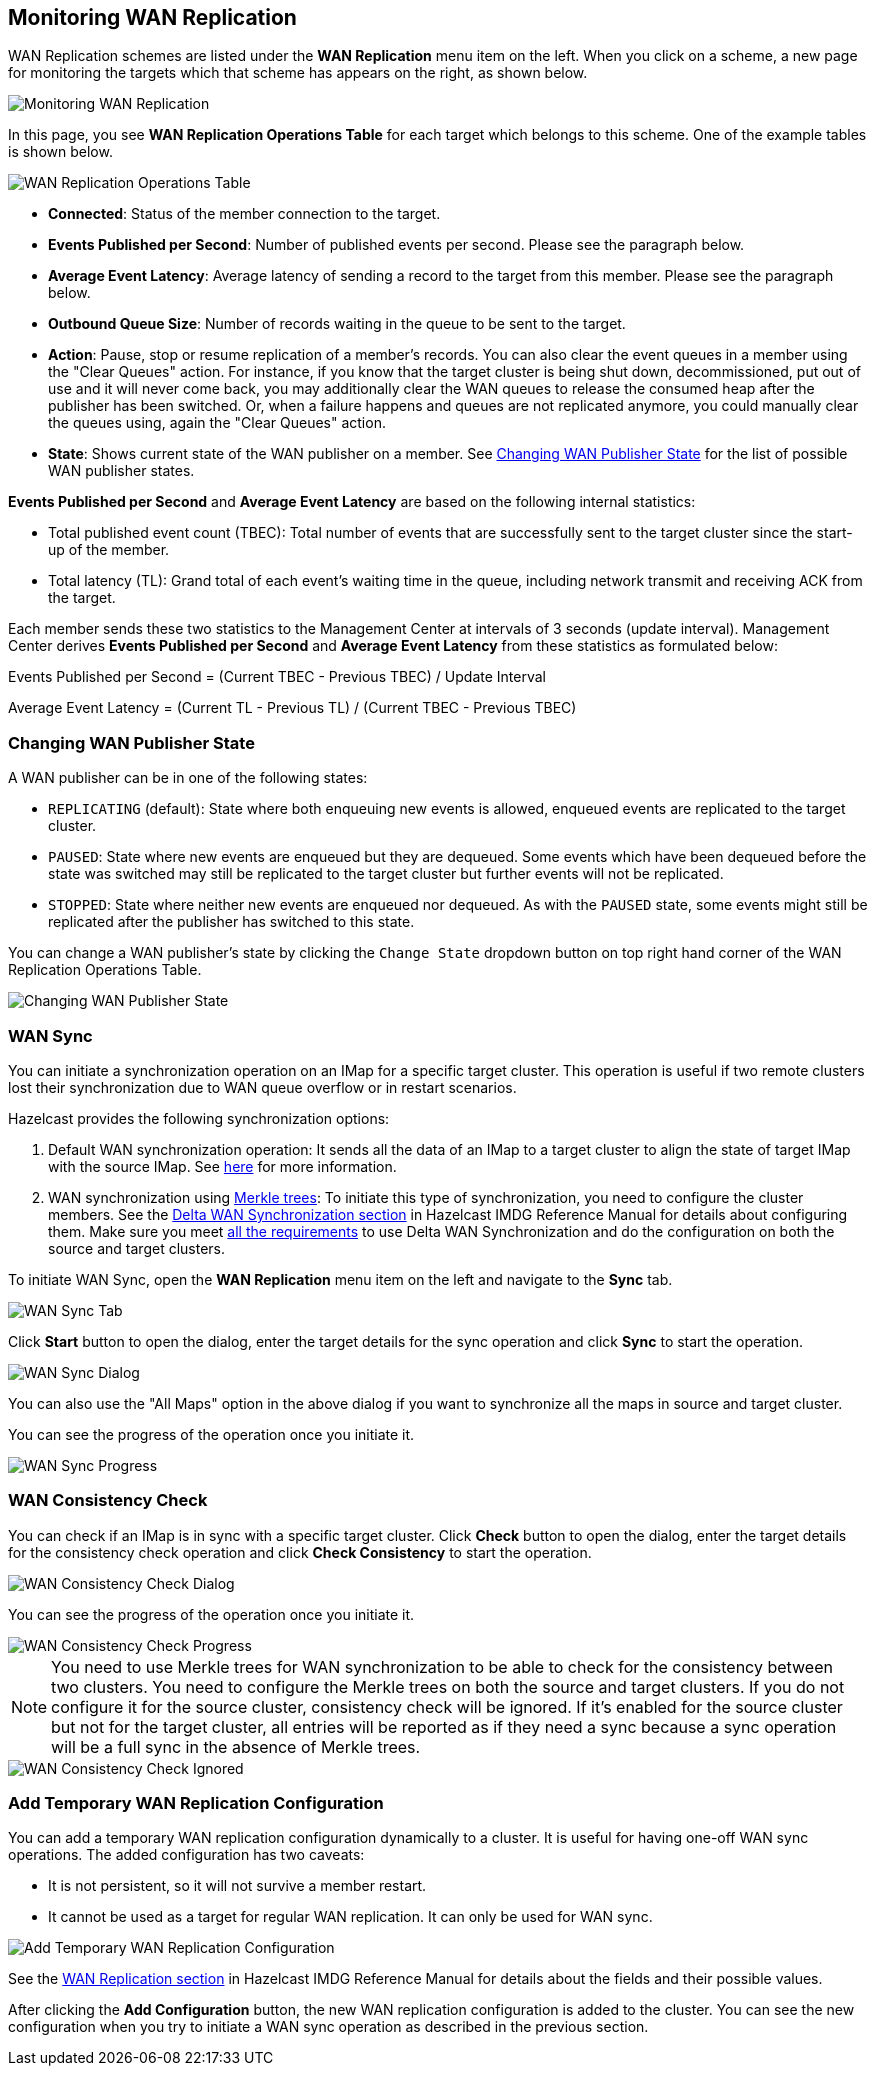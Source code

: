 
[[monitoring-wan-replication]]
== Monitoring WAN Replication


WAN Replication schemes are listed under the **WAN Replication** menu item on the left. When you click on a scheme, a new page for monitoring the targets which that scheme has appears on the right, as shown below.

image::WanPublisherStats.png[Monitoring WAN Replication]

In this page, you see **WAN Replication Operations Table** for each target which belongs to this scheme. One of the example tables is shown below.

image::WanTargetTable.png[WAN Replication Operations Table]

* **Connected**: Status of the member connection to the target.
* **Events Published per Second**: Number of published events per second. Please see the paragraph below.
* **Average Event Latency**: Average latency of sending a record to the target from this member. Please see the paragraph below.
* **Outbound Queue Size**: Number of records waiting in the queue to be sent to the target.
* **Action**: Pause, stop or resume replication of a member's records. You can also clear the event queues in a member using the "Clear Queues" action.  For instance, if you know that the target cluster is being shut down, decommissioned, put out of use and it will never come back, you may additionally clear the WAN queues to release the consumed heap after the publisher has been switched. Or, when a failure happens and queues are not replicated anymore, you could manually clear the queues using, again the "Clear Queues" action.
* **State**: Shows current state of the WAN publisher on a member. See
<<changing-wan-publisher-state, Changing WAN Publisher State>> for the list of possible WAN publisher states.


**Events Published per Second** and **Average Event Latency** are based on the following internal statistics:

* Total published event count (TBEC): Total number of events that are successfully sent to the target cluster since the start-up of the member.
* Total latency (TL): Grand total of each event's waiting time in the queue, including network transmit and receiving ACK from the target.

Each member sends these two statistics to the Management Center at intervals of 3 seconds (update interval). Management Center derives **Events Published per Second** and **Average Event Latency** from these statistics as formulated below:

Events Published per Second = (Current TBEC - Previous TBEC) / Update Interval

Average Event Latency = (Current TL - Previous TL) / (Current TBEC - Previous TBEC)

[[changing-wan-publisher-state]]
=== Changing WAN Publisher State

A WAN publisher can be in one of the following states:

* `REPLICATING` (default): State where both enqueuing new events is allowed, enqueued events are replicated to the
target cluster.
* `PAUSED`: State where new events are enqueued but they are dequeued. Some events which have been dequeued before
the state was switched may still be replicated to the target cluster but further events will not be
replicated.
* `STOPPED`: State where neither new events are enqueued nor dequeued. As with the `PAUSED` state, some events might
still be replicated after the publisher has switched to this state.

You can change a WAN publisher's state by clicking the `Change State` dropdown button on top right hand corner of
the WAN Replication Operations Table.

image::ChangingWanPublisherState.png[Changing WAN Publisher State]


[[wan-sync]]
=== WAN Sync

You can initiate a synchronization operation on an IMap for a specific target cluster. This operation is useful if
two remote clusters lost their synchronization due to WAN queue overflow or in restart scenarios.

Hazelcast provides the following synchronization options:

. Default WAN  synchronization operation: It sends all the data of an IMap to a target cluster to align the state of target IMap with the source IMap. See https://docs.hazelcast.org/docs/3.11/manual/html-single/#synchronizing-wan-target-cluster[here] for more information.
. WAN synchronization using https://en.wikipedia.org/wiki/Merkle_tree[Merkle trees]: To
initiate this type of synchronization, you need to configure the cluster members. See
the http://docs.hazelcast.org/docs/3.11/manual/html-single/index.html#delta-wan-synchronization[Delta WAN Synchronization section] in Hazelcast IMDG Reference Manual for details about configuring them. Make sure you meet https://docs.hazelcast.org/docs/3.11/manual/html-single/index.html#requirements[all the requirements] to use Delta WAN Synchronization and do the configuration on both the source and target clusters.


To initiate WAN Sync, open the **WAN Replication** menu item on the left and navigate to the **Sync**
tab.

image::WanSyncTab.png[WAN Sync Tab]

Click **Start** button to open the dialog, enter the target details for the sync operation
and click **Sync** to start the operation.

image::WanSyncDialog.png[WAN Sync Dialog]

You can also use the "All Maps" option in the above dialog if you want to synchronize all the maps in source and target cluster.

You can see the progress of the operation once you initiate it.

image::WanSyncProgress.png[WAN Sync Progress]

[[wan-consistency-check]]
=== WAN Consistency Check

You can check if an IMap is in sync with a specific target cluster. Click **Check** button to open the dialog, enter
the target details for the consistency check operation and click **Check Consistency** to start the operation.

image::WanConsistencyCheckDialog.png[WAN Consistency Check Dialog]

You can see the progress of the operation once you initiate it.

image::WanConsistencyCheckProgress.png[WAN Consistency Check Progress]

NOTE: You need to use Merkle trees for WAN synchronization to be able to check for the consistency between two
clusters. You need to configure the Merkle trees on both the source and target clusters. If you do not configure it for the source
cluster, consistency check will be ignored. If it's enabled for the source cluster but not for the target cluster,
all entries will be reported as if they need a sync because a sync operation will be a full sync in the absence of
Merkle trees.

image::WanConsistencyCheckIgnored.png[WAN Consistency Check Ignored]

[[add-temporary-wan-replication-config]]
=== Add Temporary WAN Replication Configuration

You can add a temporary WAN replication configuration dynamically to a cluster. It is useful for having one-off
WAN sync operations. The added configuration has two caveats:

* It is not persistent, so it will not survive a member restart.
* It cannot be used as a target for regular WAN replication. It can only be used for WAN sync.

image::AddWanReplicationConfiguration.png[Add Temporary WAN Replication Configuration]

See the http://docs.hazelcast.org/docs/latest/manual/html-single/index.html#wan-replication[WAN Replication section] in Hazelcast IMDG Reference Manual for details about the fields and their possible values.

After clicking the **Add Configuration** button, the new WAN replication configuration is added to the cluster.
You can see the new configuration when you try to initiate a WAN sync operation as described in the previous section.
